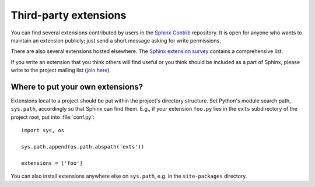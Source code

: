 Third-party extensions
----------------------

You can find several extensions contributed by users in the `Sphinx Contrib`_
repository.  It is open for anyone who wants to maintain an extension
publicly; just send a short message asking for write permissions.

There are also several extensions hosted elsewhere.  The `Sphinx extension
survey <https://sphinxext-survey.readthedocs.io/>`__ contains a
comprehensive list.

If you write an extension that you think others will find useful or you think
should be included as a part of Sphinx, please write to the project mailing
list (`join here <https://groups.google.com/forum/#!forum/sphinx-dev>`_).

.. _Sphinx Contrib: https://bitbucket.org/birkenfeld/sphinx-contrib


Where to put your own extensions?
~~~~~~~~~~~~~~~~~~~~~~~~~~~~~~~~~

Extensions local to a project should be put within the project's directory
structure.  Set Python's module search path, ``sys.path``, accordingly so that
Sphinx can find them.
E.g., if your extension ``foo.py`` lies in the ``exts`` subdirectory of the
project root, put into :file:`conf.py`::

   import sys, os

   sys.path.append(os.path.abspath('exts'))

   extensions = ['foo']

You can also install extensions anywhere else on ``sys.path``, e.g. in the
``site-packages`` directory.
